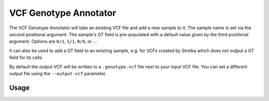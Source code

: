 VCF Genotype Annotator
======================

The VCF Genotype Annotator will take an existing VCF file and add a new sample
to it. The sample name is set via the second positional argument.
The sample's GT field is pre-populated with a default value given by
the third positional argument. Options are ``0/1``, ``1/1``, ``0/0``, or
``.``.

It can also be used to add a GT field to an existing sample, e.g. for VCFs
created by Strelka which does not output a GT field for its calls.

By default the output VCF will be written to a ``.genotype.vcf`` file next to
your input VCF file. You can set a different output file using the
``--output-vcf`` parameter.

Usage
-----

.. program-output:: vcf-genotype-annotator -h
